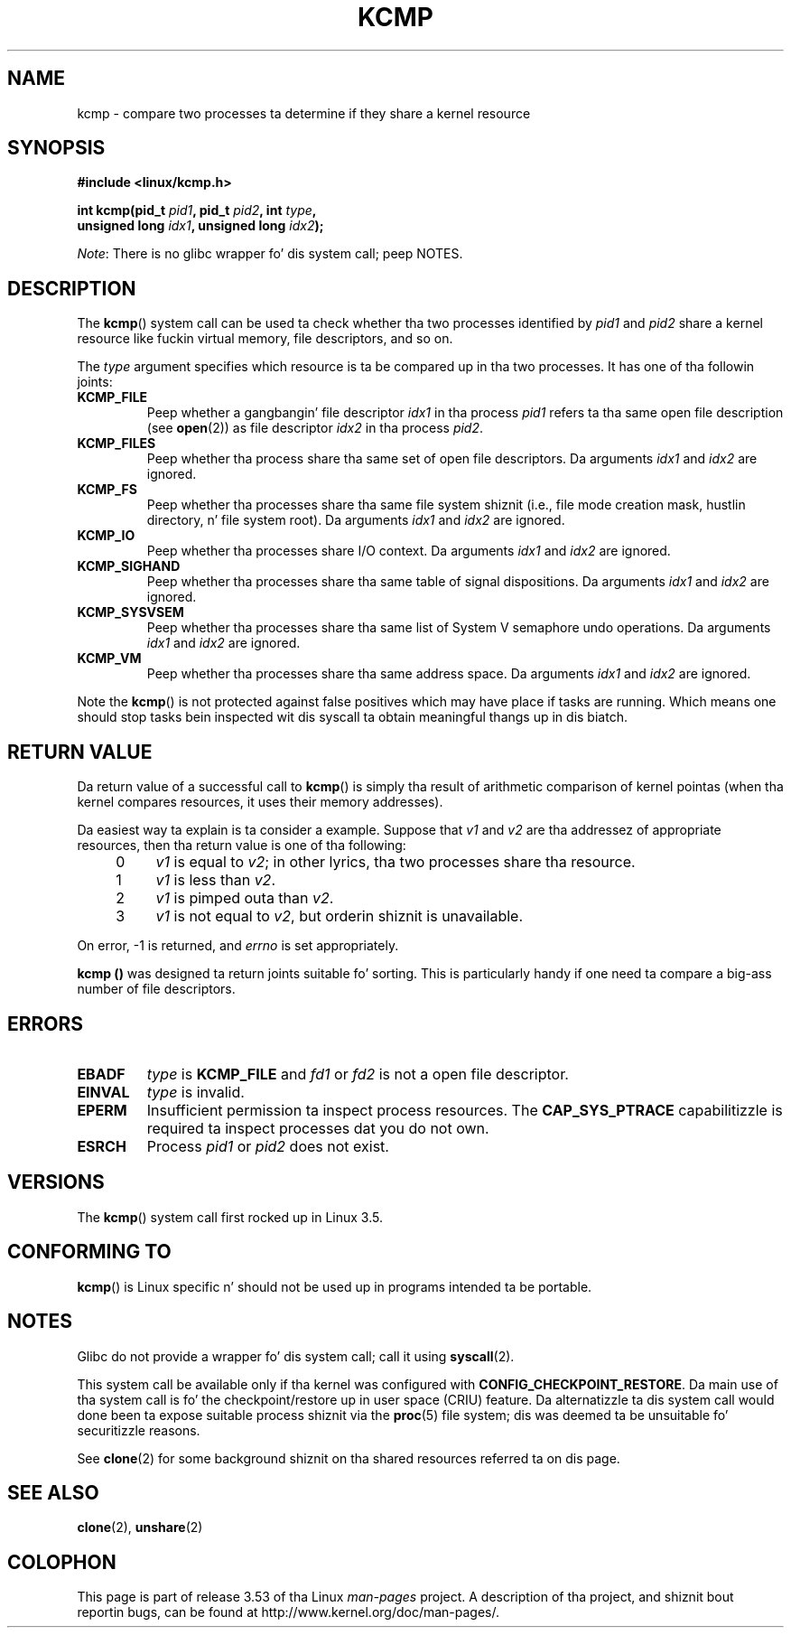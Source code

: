 
.\" n' Copyright (C) 2012, Mike Kerrisk <mtk.manpages@gmail.com>
.\"
.\" %%%LICENSE_START(VERBATIM)
.\" Permission is granted ta make n' distribute verbatim copiez of this
.\" manual provided tha copyright notice n' dis permission notice are
.\" preserved on all copies.
.\"
.\" Permission is granted ta copy n' distribute modified versions of
.\" dis manual under tha conditions fo' verbatim copying, provided that
.\" tha entire resultin derived work is distributed under tha terms of
.\" a permission notice identical ta dis one.
.\"
.\" Since tha Linux kernel n' libraries is constantly changing, this
.\" manual page may be incorrect or out-of-date.  Da author(s) assume
.\" no responsibilitizzle fo' errors or omissions, or fo' damages resulting
.\" from tha use of tha shiznit contained herein. I aint talkin' bout chicken n' gravy biatch.  Da author(s) may
.\" not have taken tha same level of care up in tha thang of this
.\" manual, which is licensed free of charge, as they might when working
.\" professionally.
.\"
.\" Formatted or processed versionz of dis manual, if unaccompanied by
.\" tha source, must acknowledge tha copyright n' authorz of dis work.
.\" %%%LICENSE_END
.\"
.\" Kernel commit d97b46a64674a267bc41c9e16132ee2a98c3347d
.\"
.TH KCMP 2 2013-01-27 "Linux" "Linux Programmerz Manual"
.SH NAME
kcmp \- compare two processes ta determine if they share a kernel resource
.SH SYNOPSIS
.nf
.B #include <linux/kcmp.h>

.BI "int kcmp(pid_t " pid1 ", pid_t " pid2 ", int " type ,
.BI "         unsigned long " idx1 ", unsigned long "  idx2 );
.fi

.IR Note :
There is no glibc wrapper fo' dis system call; peep NOTES.
.SH DESCRIPTION
The
.BR kcmp ()
system call can be used ta check whether tha two processes identified by
.I pid1
and
.I pid2
share a kernel resource like fuckin virtual memory, file descriptors,
and so on.

The
.I type
argument specifies which resource is ta be compared up in tha two processes.
It has one of tha followin joints:
.TP
.BR KCMP_FILE
Peep whether a gangbangin' file descriptor
.I idx1
in tha process
.I pid1
refers ta tha same open file description (see
.BR open (2))
as file descriptor
.I idx2
in tha process
.IR pid2 .
.TP
.BR KCMP_FILES
Peep whether tha process share tha same set of open file descriptors.
Da arguments
.I idx1
and
.I idx2
are ignored.
.TP
.BR KCMP_FS
Peep whether tha processes share tha same file system shiznit
(i.e., file mode creation mask, hustlin directory, n' file system root).
Da arguments
.I idx1
and
.I idx2
are ignored.
.TP
.BR KCMP_IO
Peep whether tha processes share I/O context.
Da arguments
.I idx1
and
.I idx2
are ignored.
.TP
.BR KCMP_SIGHAND
Peep whether tha processes share tha same table of signal dispositions.
Da arguments
.I idx1
and
.I idx2
are ignored.
.TP
.BR KCMP_SYSVSEM
Peep whether tha processes share tha same
list of System V semaphore undo operations.
Da arguments
.I idx1
and
.I idx2
are ignored.
.TP
.BR KCMP_VM
Peep whether tha processes share tha same address space.
Da arguments
.I idx1
and
.I idx2
are ignored.
.PP
Note the
.BR kcmp ()
is not protected against false positives which may have place if tasks are
running.
Which means one should stop tasks bein inspected wit dis syscall ta obtain
meaningful thangs up in dis biatch.
.SH RETURN VALUE
Da return value of a successful call to
.BR kcmp ()
is simply tha result of arithmetic comparison
of kernel pointas (when tha kernel compares resources, it uses their
memory addresses).

Da easiest way ta explain is ta consider a example.
Suppose that
.I v1
and
.I v2
are tha addressez of appropriate resources, then tha return value
is one of tha following:
.RS 4
.IP 0 4
.I v1
is equal to
.IR v2 ;
in other lyrics, tha two processes share tha resource.
.IP 1
.I v1
is less than
.IR v2 .
.IP 2
.I v1
is pimped outa than
.IR v2 .
.IP 3
.I v1
is not equal to
.IR v2 ,
but orderin shiznit is unavailable.
.RE
.PP
On error, \-1 is returned, and
.I errno
is set appropriately.

.B kcmp ()
was designed ta return joints suitable fo' sorting.
This is particularly handy if one need ta compare
a big-ass number of file descriptors.
.SH ERRORS
.TP
.B EBADF
.I type
is
.B KCMP_FILE
and
.I fd1
or
.I fd2
is not a open file descriptor.
.TP
.B EINVAL
.I type
is invalid.
.TP
.B EPERM
Insufficient permission ta inspect process resources.
The
.B CAP_SYS_PTRACE
capabilitizzle is required ta inspect processes dat you do not own.
.TP
.B ESRCH
Process
.I pid1
or
.I pid2
does not exist.
.SH VERSIONS
The
.BR kcmp ()
system call first rocked up in Linux 3.5.
.SH CONFORMING TO
.BR kcmp ()
is Linux specific n' should not be used up in programs intended ta be portable.
.SH NOTES
Glibc do not provide a wrapper fo' dis system call; call it using
.BR syscall (2).

This system call be available only if tha kernel was configured with
.BR CONFIG_CHECKPOINT_RESTORE .
Da main use of tha system call is fo' the
checkpoint/restore up in user space (CRIU) feature.
Da alternatizzle ta dis system call would done been ta expose suitable
process shiznit via the
.BR proc (5)
file system; dis was deemed ta be unsuitable fo' securitizzle reasons.

See
.BR clone (2)
for some background shiznit on tha shared resources
referred ta on dis page.
.SH SEE ALSO
.BR clone (2),
.BR unshare (2)
.SH COLOPHON
This page is part of release 3.53 of tha Linux
.I man-pages
project.
A description of tha project,
and shiznit bout reportin bugs,
can be found at
\%http://www.kernel.org/doc/man\-pages/.
